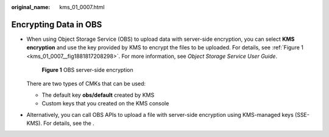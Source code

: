 :original_name: kms_01_0007.html

.. _kms_01_0007:

Encrypting Data in OBS
======================

-  When using Object Storage Service (OBS) to upload data with server-side encryption, you can select **KMS encryption** and use the key provided by KMS to encrypt the files to be uploaded. For details, see :ref:`Figure 1 <kms_01_0007__fig1881817208298>`. For more information, see *Object Storage Service User Guide*.

   .. _kms_01_0007__fig1881817208298:

   .. figure:: /_static/images/en-us_image_0000001628743570.png
      :alt: **Figure 1** OBS server-side encryption

      **Figure 1** OBS server-side encryption

   There are two types of CMKs that can be used:

   -  The default key **obs/default** created by KMS
   -  Custom keys that you created on the KMS console

-  Alternatively, you can call OBS APIs to upload a file with server-side encryption using KMS-managed keys (SSE-KMS). For details, see the .
